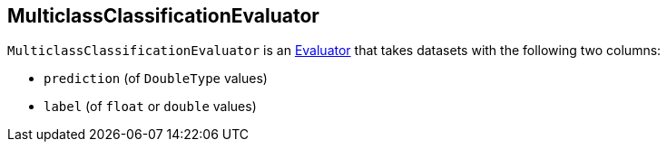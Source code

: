 == [[MulticlassClassificationEvaluator]] MulticlassClassificationEvaluator

`MulticlassClassificationEvaluator` is an link:spark-mllib-Evaluator.adoc[Evaluator] that takes datasets with the following two columns:

* `prediction` (of `DoubleType` values)
* `label` (of `float` or `double` values)
